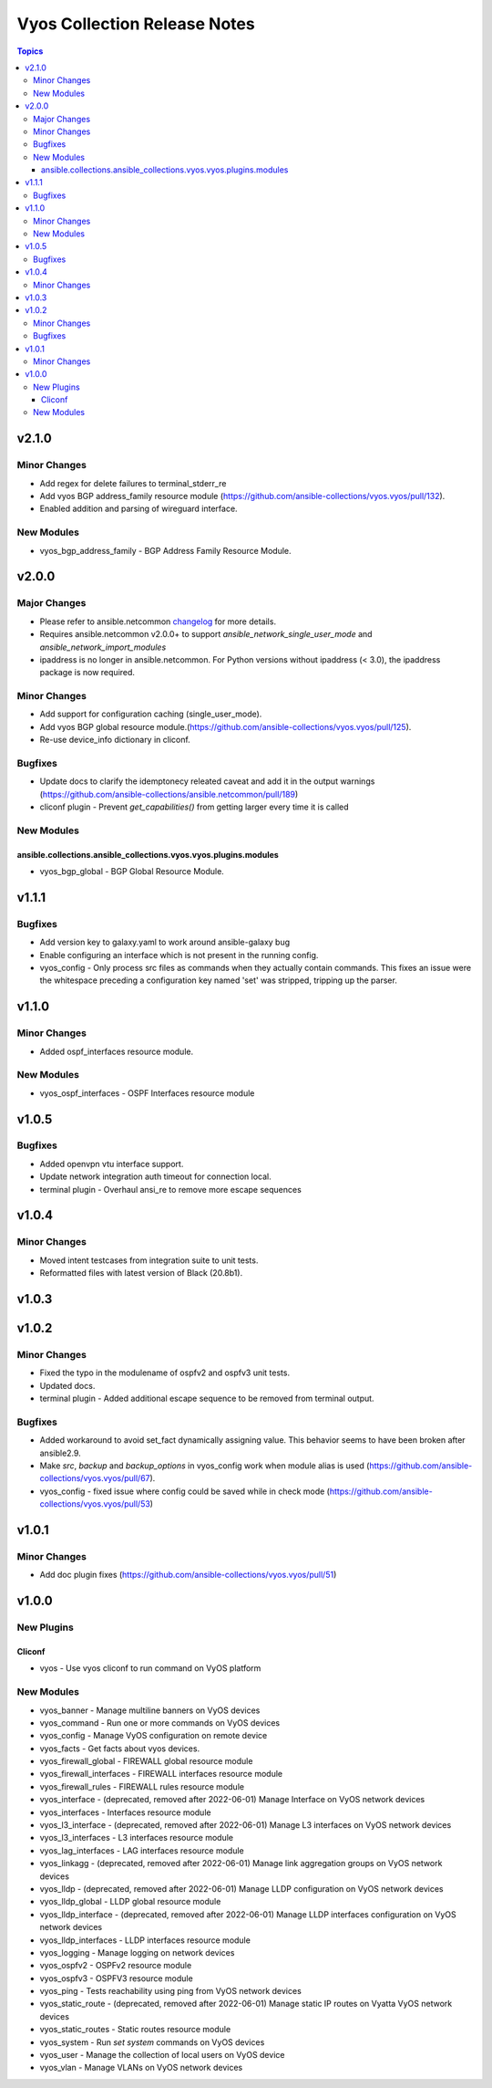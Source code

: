 =============================
Vyos Collection Release Notes
=============================

.. contents:: Topics


v2.1.0
======

Minor Changes
-------------

- Add regex for delete failures to terminal_stderr_re
- Add vyos BGP address_family resource module (https://github.com/ansible-collections/vyos.vyos/pull/132).
- Enabled addition and parsing of wireguard interface.

New Modules
-----------

- vyos_bgp_address_family - BGP Address Family Resource Module.

v2.0.0
======

Major Changes
-------------

- Please refer to ansible.netcommon `changelog <https://github.com/ansible-collections/ansible.netcommon/blob/main/changelogs/CHANGELOG.rst#ansible-netcommon-collection-release-notes>`_ for more details.
- Requires ansible.netcommon v2.0.0+ to support `ansible_network_single_user_mode` and `ansible_network_import_modules`
- ipaddress is no longer in ansible.netcommon. For Python versions without ipaddress (< 3.0), the ipaddress package is now required.

Minor Changes
-------------

- Add support for configuration caching (single_user_mode).
- Add vyos BGP global resource module.(https://github.com/ansible-collections/vyos.vyos/pull/125).
- Re-use device_info dictionary in cliconf.

Bugfixes
--------

- Update docs to clarify the idemptonecy releated caveat and add it in the output warnings (https://github.com/ansible-collections/ansible.netcommon/pull/189)
- cliconf plugin - Prevent `get_capabilities()` from getting larger every time it is called

New Modules
-----------

ansible.collections.ansible_collections.vyos.vyos.plugins.modules
^^^^^^^^^^^^^^^^^^^^^^^^^^^^^^^^^^^^^^^^^^^^^^^^^^^^^^^^^^^^^^^^^

- vyos_bgp_global - BGP Global Resource Module.

v1.1.1
======

Bugfixes
--------

- Add version key to galaxy.yaml to work around ansible-galaxy bug
- Enable configuring an interface which is not present in the running config.
- vyos_config - Only process src files as commands when they actually contain commands. This fixes an issue were the whitespace preceding a configuration key named 'set' was stripped, tripping up the parser.

v1.1.0
======

Minor Changes
-------------

- Added ospf_interfaces resource module.

New Modules
-----------

- vyos_ospf_interfaces - OSPF Interfaces resource module

v1.0.5
======

Bugfixes
--------

- Added openvpn vtu interface support.
- Update network integration auth timeout for connection local.
- terminal plugin - Overhaul ansi_re to remove more escape sequences

v1.0.4
======

Minor Changes
-------------

- Moved intent testcases from integration suite to unit tests.
- Reformatted files with latest version of Black (20.8b1).

v1.0.3
======

v1.0.2
======

Minor Changes
-------------

- Fixed the typo in the modulename of ospfv2 and ospfv3 unit tests.
- Updated docs.
- terminal plugin - Added additional escape sequence to be removed from terminal output.

Bugfixes
--------

- Added workaround to avoid set_fact dynamically assigning value. This behavior seems to have been broken after ansible2.9.
- Make `src`, `backup` and `backup_options` in vyos_config work when module alias is used (https://github.com/ansible-collections/vyos.vyos/pull/67).
- vyos_config - fixed issue where config could be saved while in check mode (https://github.com/ansible-collections/vyos.vyos/pull/53)

v1.0.1
======

Minor Changes
-------------

- Add doc plugin fixes (https://github.com/ansible-collections/vyos.vyos/pull/51)

v1.0.0
======

New Plugins
-----------

Cliconf
^^^^^^^

- vyos - Use vyos cliconf to run command on VyOS platform

New Modules
-----------

- vyos_banner - Manage multiline banners on VyOS devices
- vyos_command - Run one or more commands on VyOS devices
- vyos_config - Manage VyOS configuration on remote device
- vyos_facts - Get facts about vyos devices.
- vyos_firewall_global - FIREWALL global resource module
- vyos_firewall_interfaces - FIREWALL interfaces resource module
- vyos_firewall_rules - FIREWALL rules resource module
- vyos_interface - (deprecated, removed after 2022-06-01) Manage Interface on VyOS network devices
- vyos_interfaces - Interfaces resource module
- vyos_l3_interface - (deprecated, removed after 2022-06-01) Manage L3 interfaces on VyOS network devices
- vyos_l3_interfaces - L3 interfaces resource module
- vyos_lag_interfaces - LAG interfaces resource module
- vyos_linkagg - (deprecated, removed after 2022-06-01) Manage link aggregation groups on VyOS network devices
- vyos_lldp - (deprecated, removed after 2022-06-01) Manage LLDP configuration on VyOS network devices
- vyos_lldp_global - LLDP global resource module
- vyos_lldp_interface - (deprecated, removed after 2022-06-01) Manage LLDP interfaces configuration on VyOS network devices
- vyos_lldp_interfaces - LLDP interfaces resource module
- vyos_logging - Manage logging on network devices
- vyos_ospfv2 - OSPFv2 resource module
- vyos_ospfv3 - OSPFV3 resource module
- vyos_ping - Tests reachability using ping from VyOS network devices
- vyos_static_route - (deprecated, removed after 2022-06-01) Manage static IP routes on Vyatta VyOS network devices
- vyos_static_routes - Static routes resource module
- vyos_system - Run `set system` commands on VyOS devices
- vyos_user - Manage the collection of local users on VyOS device
- vyos_vlan - Manage VLANs on VyOS network devices
